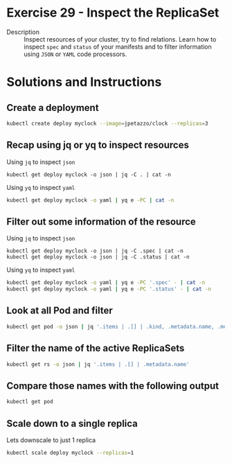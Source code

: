 * Exercise 29 - Inspect the ReplicaSet
  - Description :: Inspect resources of your cluster, try to find relations. Learn how to inspect =spec= and =status= of your manifests and to filter information using =JSON= or =YAML= code processors.

* Solutions and Instructions
** Create a deployment
   #+BEGIN_SRC sh
   kubectl create deploy myclock --image=jpetazzo/clock --replicas=3
   #+END_SRC
** Recap using jq or yq to inspect resources
   Using =jq= to inspect =json=
   #+BEGIN_SRC
   kubectl get deploy myclock -o json | jq -C . | cat -n
   #+END_SRC

   Using =yq= to inspect =yaml=
   #+BEGIN_SRC sh
   kubectl get deploy myclock -o yaml | yq e -PC | cat -n
   #+END_SRC

** Filter out some information of the resource
   Using =jq= to inspect =json=
   #+BEGIN_SRC
   kubectl get deploy myclock -o json | jq -C .spec | cat -n
   kubectl get deploy myclock -o json | jq -C .status | cat -n
   #+END_SRC

   Using =yq= to inspect =yaml=
   #+BEGIN_SRC sh
   kubectl get deploy myclock -o yaml | yq e -PC '.spec' - | cat -n
   kubectl get deploy myclock -o yaml | yq e -PC '.status' - | cat -n
   #+END_SRC

** Look at all Pod and filter
   #+BEGIN_SRC sh
   kubectl get pod -o json | jq '.items | .[] | .kind, .metadata.name, .metadata.ownerReferences'
   #+END_SRC

** Filter the name of the active ReplicaSets
   #+BEGIN_SRC sh
   kubectl get rs -o json | jq '.items | .[] | .metadata.name'
   #+END_SRC

** Compare those names with the following output
   #+BEGIN_SRC sh
   kubectl get pod
   #+END_SRC
** Scale down to a single replica
   Lets downscale to just 1 replica
   #+BEGIN_SRC sh
   kubectl scale deploy myclock --replicas=1
   #+END_SRC
